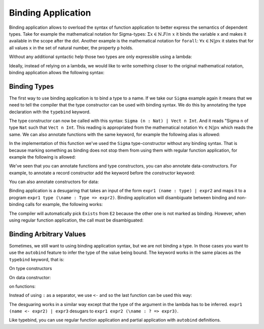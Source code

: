 
.. _binding:

*********
Binding Application
*********

Binding application allows to overload the syntax of function application to better express the
semantics of dependent types. Take for example the mathematical notation for Sigma-types:
:math:`\Sigma x \in \mathbb{N} . Fin\ x` it binds the variable ``x`` and makes it available in the
scope after the dot. Another example is the mathematical notation for ``forall``:
:math:`\forall x \in \mathbb{N} | p x` it states that for all values ``x`` in the set of natural
number, the property ``p`` holds.

Without any additional syntactic help those two types are only expressible using a lambda:

.. code-block:: idris
    record Sigma (a : Type) (p : a -> Type) where
      fst : a
      snd : p fst

    record Pi (a : Type) (p : a -> Type) where
      fn : (x : a) -> p x

    sigmaExample : Sigma Nat (\n => Vect n Int)

    piExample : Pi Nat (\n => Vect n Int)


Ideally, instead of relying on a lambda, we would like to write something closer to the original
mathematical notation, binding application allows the following syntax:

.. code-block:: idris
    sigmaExample' : Sigma (n : Nat) | Vect n Int

    piExample' : Pi (n : Nat) | Vect n Int

Binding Types
=============

The first way to use binding application is to bind a type to a name. If
we take our ``Sigma`` example again it means that we need to tell the compiler that the type
constructor can be used with binding syntax. We do this by annotating the type declaration with
the ``typebind`` keyword.


.. code-block:: idris
   typebind
   record Sigma (a : Type) (p : a -> Type) where
     constructor MkSigma
     fst : a
     snd : p fst


The type constructor can now be called with this syntax: ``Sigma (n : Nat) | Vect n Int``. And it reads
"Sigma ``n`` of type ``Nat`` such that ``Vect n Int``. This reading is appropriated from the
mathematical notation :math:`\forall x \in \mathbb{N} | p x` which reads the same.
We can also annotate functions with the same keyword, for example the following alias is allowed:

.. code-block:: idris
   typebind
   ∃ : (a : Type) -> (p : a -> Type) -> Type
   ∃ = Sigma

In the implementation of this function we've used the ``Sigma`` type-constructor without any binding
syntax. That is because marking something as binding does not stop them from using them with regular
function application, for example the following is allowed:

.. code-block:: idris
   -- binding syntax from our alias
   s1 : ∃ (n : Nat) | Fin n
   s1 = ...

   -- pointfree notation is allowed
   s2 : Sigma Nat Fin
   s2 = ...

   s3 : (Nat -> Type) -> Type
   s3 = Sigma Nat -- partial application is allowed


We've seen that you can annotate functions and type constructors, you can also annotate data-constructors. For example, to annotate a record constructor add the keyword before the `constructor` keyword:

.. code-block:: idris
   record Container where
     typebind
     constructor MkCont
     goal : Type
     solution : goal -> Type

   ListCont : Container
   ListCont = MkCont (n : Nat) | Fin n

You can also annotate constructors for data:

.. code-block:: idris
   data Desc : Type where
     -- normal constructors
     One : Desc
     Ind : Desc -> Desc

     -- binding data constructor
     typebind
     Sig : (s : Type) -> (s -> Desc) -> Desc

Binding application is a desugaring that takes an input of the form ``expr1 (name : type) | expr2``
and maps it to a program ``expr1 type (\name : Type => expr2)``. Binding application will disambiguate
between binding and non-binding calls for example, the following works:

.. code-block:: idris
   namespace E1
     export
     record Exists (a : Type) (p : a -> Type) where

   namespace E2
     export typebind
     record Exists (a : Type) (p : a -> Type) where

   ok : Exists (n : Nat) | Vect n a


The compiler will automatically pick ``Exists`` from ``E2`` because the other one is not marked as
binding. However, when using regular function application, the call must be disambiguated:

.. code-block:: idris
   failing
     noOK : Exists Nat Fin

   unambiguous : E1.Exists Nat Fin



Binding Arbitrary Values
========================

Sometimes, we still want to using binding application syntax, but we are not binding a type. In those
cases you want to use the ``autobind`` feature to infer the type of the value being bound. The keyword
works in the same places as the ``typebind`` keyword, that is:

On type constructors

.. code-block:: idris
   autobind
   record StringProp : (str : String) -> (String -> Type) -> Type where

   autobind
   data MaybeProp : (m : Maybe a) -> (a -> Type) -> Type where

On data constructor:

.. code-block:: idris

on functions:

.. code-block:: idris
   autobind
   for : (List a) -> (a -> IO ()) -> IO ()
   for ls fn = traverse fn ls >> pure ()


Instead of using ``:`` as a separator, we use ``<-`` and so the last function can be used this way:

.. code-block:: idris
   main : IO ()
   main = for (x <- ['a' .. 'z']) |
              putCharLn x

The desguaring works in a similar way except that the type of the argument in the lambda has to be
inferred. ``expr1 (name <- expr2) | expr3`` desugars to ``expr1 expr2 (\name : ? => expr3)``.

Like typebind, you can use regular function application and partial application with ``autobind``
definitions.
